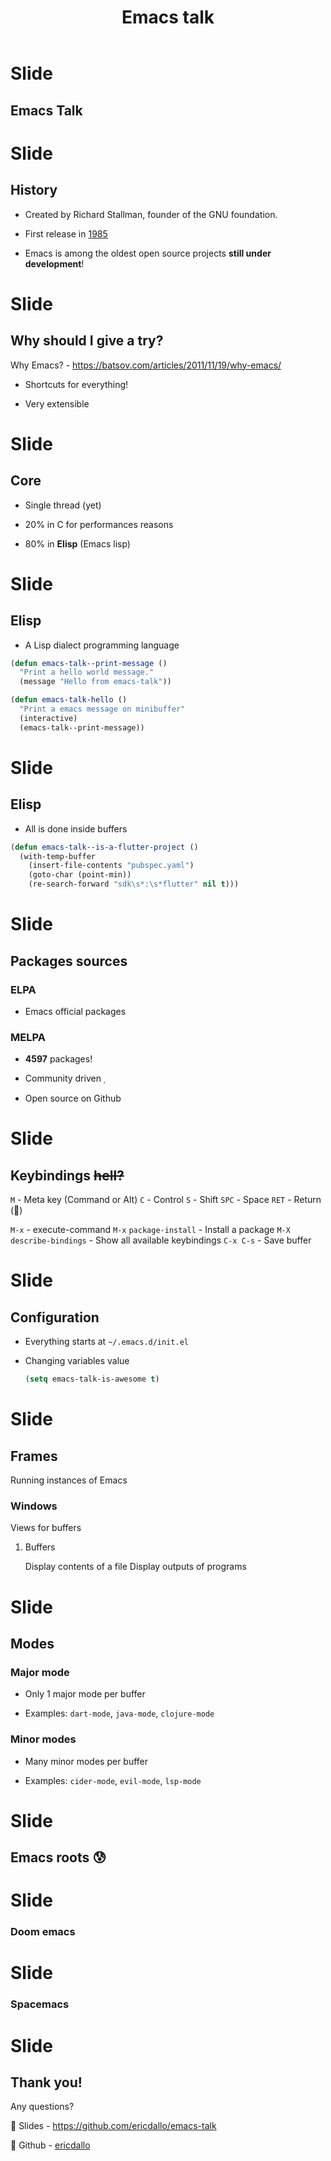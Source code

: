 #+TITLE: Emacs talk

* Slide
** Emacs Talk

[[file:images/logo.png]]

* Slide
** History

- Created by Richard Stallman, founder of the GNU foundation.
 
- First release in _1985_

- Emacs is among the oldest open source projects *still under development*!

* Slide
** Why should I give a try?

Why Emacs? - https://batsov.com/articles/2011/11/19/why-emacs/

[[http://imgs.xkcd.com/comics/real_programmers.png]]

- Shortcuts for everything!

- Very extensible

* Slide
** Core

- Single thread (yet)

- 20% in C for performances reasons

- 80% in *Elisp* (Emacs lisp)

* Slide
** Elisp

- A Lisp dialect programming language

#+BEGIN_SRC emacs-lisp
  (defun emacs-talk--print-message ()
    "Print a hello world message."
    (message "Hello from emacs-talk"))

  (defun emacs-talk-hello ()
    "Print a emacs message on minibuffer"
    (interactive)
    (emacs-talk--print-message))
 #+END_SRC

* Slide
** Elisp

- All is done inside buffers

#+BEGIN_SRC emacs-lisp
(defun emacs-talk--is-a-flutter-project ()
  (with-temp-buffer
    (insert-file-contents "pubspec.yaml")
    (goto-char (point-min))
    (re-search-forward "sdk\s*:\s*flutter" nil t)))
#+END_SRC

* Slide
** Packages sources

*** ELPA

- Emacs official packages

***  MELPA

- *4597* packages!

- Community driven 

- Open source on Github

* Slide
** Keybindings +hell?+

~M~ - Meta key (Command or Alt)
~C~ - Control
~S~ - Shift
~SPC~ - Space
~RET~ - Return ()

~M-x~ - execute-command
~M-x~ ~package-install~ - Install a package
~M-X~ ~describe-bindings~ - Show all available keybindings
~C-x C-s~ - Save buffer

* Slide
** Configuration

- Everything starts at ~~/.emacs.d/init.el~

- Changing variables value

 #+BEGIN_SRC emacs-lisp
(setq emacs-talk-is-awesome t)
#+END_SRC

* Slide
** Frames
Running instances of Emacs

*** Windows
Views for buffers

**** Buffers
Display contents of a file
Display outputs of programs

* Slide
** Modes

*** Major mode

- Only 1 major mode per buffer

- Examples: ~dart-mode~, ~java-mode~, ~clojure-mode~

*** Minor modes

- Many minor modes per buffer

- Examples: ~cider-mode~, ~evil-mode~, ~lsp-mode~

* Slide
** Emacs roots 😰

[[file:images/emacs-raw.png]] [[file:images/frame-window-buffer.png]]

* Slide
*** Doom emacs [[file:images/yay-evil.png]]

[[file:images/doom-emacs.png]]

* Slide
*** Spacemacs

[[file:images/spacemacs.png]]

* Slide
** Thank you!

Any questions?

 Slides - [[https://github.com/ericdallo/emacs-talk][https://github.com/ericdallo/emacs-talk]]

 Github - [[https://github.com/ericdallo][ericdallo]]
